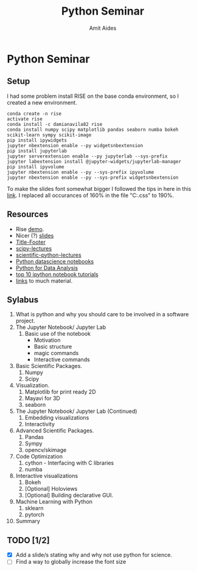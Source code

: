 #+TITLE:       Python Seminar
#+AUTHOR:      Amit Aides
#+DATE:
#+EMAIL:       amitaid@il.ibm.com
#+STARTUP: indent

* Python Seminar
** Setup
I had some problem install RISE on the base conda environment, so I created a new environment.
   : conda create -n rise
   : activate rise
   : conda install -c damianavila82 rise
   : conda install numpy scipy matplotlib pandas seaborn numba bokeh scikit-learn sympy scikit-image
   : pip install ipywidgets
   : jupyter nbextension enable --py widgetsnbextension
   : pip install jupyterlab
   : jupyter serverextension enable --py jupyterlab --sys-prefix
   : jupyter labextension install @jupyter-widgets/jupyterlab-manager
   : pip install ipyvolume
   : jupyter nbextension enable --py --sys-prefix ipyvolume
   : jupyter nbextension enable --py --sys-prefix widgetsnbextension
To make the slides font somewhat bigger I followed the tips in here in this [[https://github.com/damianavila/RISE/issues/255][link]]. I replaced all occurances of 160% in the file "C:\ProgramData\Anaconda3\envs\rise\share\jupyter\nbextensions\rise\main.css" to 190%.
** Resources
- Rise [[http://www.slideviper.oquanta.info/tutorial/slideshow_tutorial_slides.html#/2][demo]].
- Nicer (?) [[https://github.com/datitran/jupyter2slides][slides]]
- [[https://github.com/e-gor/Reveal.js-Title-Footer][Title-Footer]]
- [[http://www.scipy-lectures.org/][scipy-lectures]]
- [[http://nbviewer.jupyter.org/github/jrjohansson/scientific-python-lectures/tree/master/][scientific-python-lectures]]
- [[https://github.com/jakevdp/PythonDataScienceHandbook][Python datascience notebooks]]
- [[https://github.com/wesm/pydata-book][Python for Data Analysis]]
- [[https://www.kdnuggets.com/2016/04/top-10-ipython-nb-tutorials.html][top 10 ipython notebook tutorials]]
- [[http://amueller.github.io/][links]] to much material.
** Sylabus
0. What is python and why you should care to be involved in a software project.
1. The Jupyter Notebook/ Jupyter Lab
   1. Basic use of the notebook
     - Motivation
     - Basic structure
     - magic commands
     - Interactive commands
2. Basic Scientific Packages.
   1. Numpy
   2. Scipy
3. Visualization.
   1. Matplotlib for print ready 2D
   2. Mayavi for 3D
   3. seaborn
1. The Jupyter Notebook/ Jupyter Lab (Continued)
   1. Embedding visualizations
   2. Interactivity
4. Advanced Scientific Packages.
   1. Pandas
   2. Sympy
   3. opencv/skimage
5. Code Optimization
   1. cython - Interfacing with C libraries
   2. numba
6. Interactive visualizations
   1. Bokeh
   2. [Optional] Holoviews
   3. [Optional] Building declarative GUI.
7. Machine Learning with Python
   1. sklearn
   2. pytorch
8. Summary
** TODO [1/2]
- [X] Add a slide/s stating why and why not use python for science.
- [ ] Find a way to globally increase the font size
